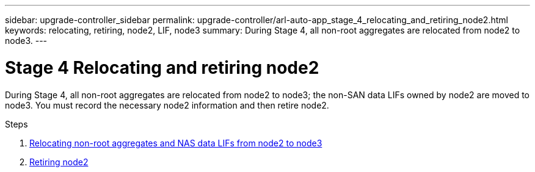---
sidebar: upgrade-controller_sidebar
permalink: upgrade-controller/arl-auto-app_stage_4_relocating_and_retiring_node2.html
keywords: relocating, retiring, node2, LIF, node3
summary: During Stage 4, all non-root aggregates are relocated from node2 to node3.
---

= Stage 4 Relocating and retiring node2
:hardbreaks:
:nofooter:
:icons: font
:linkattrs:
:imagesdir: ./media/

//
// This file was created with NDAC Version 2.0 (August 17, 2020)
//
// 2020-12-02 14:33:54.902414
//

[.lead]
During Stage 4, all non-root aggregates are relocated from node2 to node3; the non-SAN data LIFs owned by node2 are moved to node3. You must record the necessary node2 information and then retire node2.

.Steps

. link:arl-auto-app_relocating_non-root_aggregates_and_nas_data_lifs_from_node2_to_node3.html[Relocating non-root aggregates and NAS data LIFs from node2 to node3]
. link:arl-auto-app_retiring_node2.html[Retiring node2]
